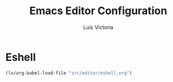 #+TITLE: Emacs Editor Configuration
#+AUTHOR: Luis Victoria
#+PROPERTY: header-args :tangle yes

* Eshell
#+begin_src emacs-lisp
  (lv/org-babel-load-file "src/editor/eshell.org")
#+end_src
